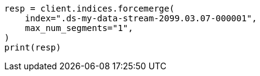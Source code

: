 // This file is autogenerated, DO NOT EDIT
// indices/forcemerge.asciidoc:210

[source, python]
----
resp = client.indices.forcemerge(
    index=".ds-my-data-stream-2099.03.07-000001",
    max_num_segments="1",
)
print(resp)
----
